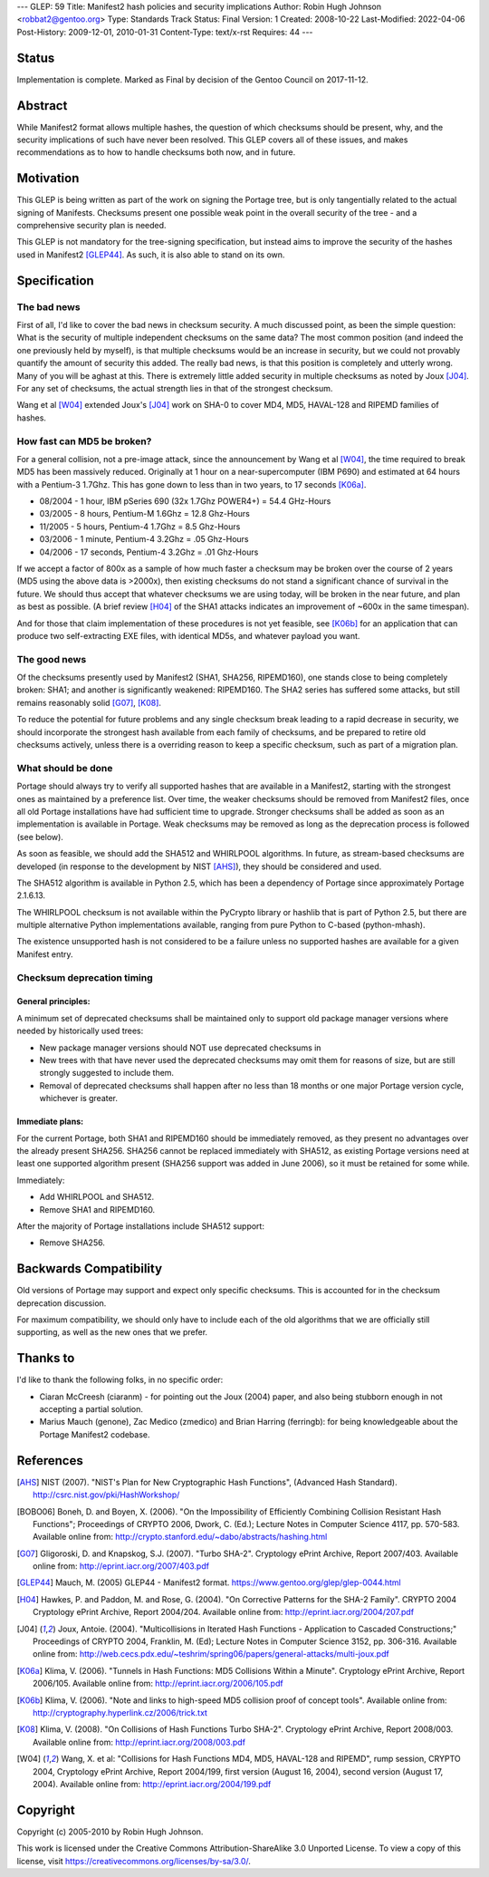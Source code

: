 ---
GLEP: 59
Title: Manifest2 hash policies and security implications
Author: Robin Hugh Johnson <robbat2@gentoo.org>
Type: Standards Track
Status: Final
Version: 1
Created: 2008-10-22
Last-Modified: 2022-04-06
Post-History: 2009-12-01, 2010-01-31
Content-Type: text/x-rst
Requires: 44
---

Status
======
Implementation is complete. Marked as Final by decision of the Gentoo
Council on 2017-11-12.

Abstract
========
While Manifest2 format allows multiple hashes, the question of which
checksums should be present, why, and the security implications of such
have never been resolved. This GLEP covers all of these issues, and
makes recommendations as to how to handle checksums both now, and in
future.

Motivation
==========
This GLEP is being written as part of the work on signing the Portage
tree, but is only tangentially related to the actual signing of
Manifests. Checksums present one possible weak point in the overall
security of the tree - and a comprehensive security plan is needed.

This GLEP is not mandatory for the tree-signing specification, but
instead aims to improve the security of the hashes used in Manifest2
[GLEP44]_. As such, it is also able to stand on its own.

Specification
=============
The bad news
------------
First of all, I'd like to cover the bad news in checksum security.
A much discussed point, as been the simple question: What is the
security of multiple independent checksums on the same data?
The most common position (and indeed the one previously held by myself),
is that multiple checksums would be an increase in security, but we
could not provably quantify the amount of security this added.
The really bad news, is that this position is completely and utterly
wrong. Many of you will be aghast at this. There is extremely little
added security in multiple checksums as noted by Joux [J04]_. For any set
of checksums, the actual strength lies in that of the strongest
checksum.

Wang et al [W04]_ extended Joux's [J04]_ work on SHA-0 to cover MD4, MD5,
HAVAL-128 and RIPEMD families of hashes.

How fast can MD5 be broken?
---------------------------
For a general collision, not a pre-image attack, since the announcement
by Wang et al [W04]_, the time required to break MD5 has been massively
reduced. Originally at 1 hour on a near-supercomputer (IBM P690) and
estimated at 64 hours with a Pentium-3 1.7Ghz. This has gone down to
less than in two years, to 17 seconds [K06a]_.

- 08/2004 - 1 hour, IBM pSeries 690 (32x 1.7Ghz POWER4+) = 54.4 GHz-Hours

- 03/2005 - 8 hours, Pentium-M 1.6Ghz = 12.8 Ghz-Hours

- 11/2005 - 5 hours, Pentium-4 1.7Ghz = 8.5 Ghz-Hours

- 03/2006 - 1 minute, Pentium-4 3.2Ghz = .05 Ghz-Hours

- 04/2006 - 17 seconds, Pentium-4 3.2Ghz = .01 Ghz-Hours

If we accept a factor of 800x as a sample of how much faster a checksum
may be broken over the course of 2 years (MD5 using the above data is
>2000x), then existing checksums do not stand a significant chance of
survival in the future. We should thus accept that whatever checksums we
are using today, will be broken in the near future, and plan as best as
possible. (A brief review [H04]_ of the SHA1 attacks indicates an
improvement of ~600x in the same timespan).

And for those that claim implementation of these procedures is not yet
feasible, see [K06b]_ for an application that can produce two
self-extracting EXE files, with identical MD5s, and whatever payload you
want.

The good news
-------------
Of the checksums presently used by Manifest2 (SHA1, SHA256, RIPEMD160),
one stands close to being completely broken: SHA1; and another is
significantly weakened: RIPEMD160. The SHA2 series has suffered some
attacks, but still remains reasonably solid [G07]_, [K08]_.

To reduce the potential for future problems and any single checksum
break leading to a rapid decrease in security, we should incorporate the
strongest hash available from each family of checksums, and be prepared
to retire old checksums actively, unless there is a overriding reason to
keep a specific checksum, such as part of a migration plan.

What should be done
-------------------
Portage should always try to verify all supported hashes that are
available in a Manifest2, starting with the strongest ones as maintained
by a preference list. Over time, the weaker checksums should be removed
from Manifest2 files, once all old Portage installations have had
sufficient time to upgrade. Stronger checksums shall be added as soon as
an implementation is available in Portage. Weak checksums may be removed
as long as the deprecation process is followed (see below).

As soon as feasible, we should add the SHA512 and WHIRLPOOL algorithms.
In future, as stream-based checksums are developed (in response to the
development by NIST [AHS]_), they should be considered and used.

The SHA512 algorithm is available in Python 2.5, which has been a
dependency of Portage since approximately Portage 2.1.6.13.

The WHIRLPOOL checksum is not available within the PyCrypto library or
hashlib that is part of Python 2.5, but there are multiple alternative
Python implementations available, ranging from pure Python to C-based
(python-mhash).

The existence unsupported hash is not considered to be a failure unless
no supported hashes are available for a given Manifest entry.

Checksum deprecation timing
---------------------------
General principles:
~~~~~~~~~~~~~~~~~~~
A minimum set of deprecated checksums shall be maintained only to
support old package manager versions where needed by historically used
trees:

- New package manager versions should NOT use deprecated checksums in

- New trees with that have never used the deprecated checksums may omit
  them for reasons of size, but are still strongly suggested to include
  them.

- Removal of deprecated checksums shall happen after no less than 18
  months or one major Portage version cycle, whichever is greater.

Immediate plans:
~~~~~~~~~~~~~~~~
For the current Portage, both SHA1 and RIPEMD160 should be immediately
removed, as they present no advantages over the already present SHA256.
SHA256 cannot be replaced immediately with SHA512, as existing Portage
versions need at least one supported algorithm present (SHA256 support
was added in June 2006), so it must be retained for some while.

Immediately:

- Add WHIRLPOOL and SHA512.

- Remove SHA1 and RIPEMD160.

After the majority of Portage installations include SHA512 support:

- Remove SHA256.

Backwards Compatibility
=======================
Old versions of Portage may support and expect only specific checksums.
This is accounted for in the checksum deprecation discussion.

For maximum compatibility, we should only have to include each of the
old algorithms that we are officially still supporting, as well as the
new ones that we prefer.

Thanks to
=========
I'd like to thank the following folks, in no specific order:

- Ciaran McCreesh (ciaranm) - for pointing out the Joux (2004) paper,
  and also being stubborn enough in not accepting a partial solution.
- Marius Mauch (genone), Zac Medico (zmedico) and Brian Harring
  (ferringb): for being knowledgeable about the Portage Manifest2
  codebase.

References
==========
.. [AHS] NIST (2007). "NIST's Plan for New Cryptographic Hash Functions",
   (Advanced Hash Standard). http://csrc.nist.gov/pki/HashWorkshop/

.. [BOBO06] Boneh, D. and Boyen, X. (2006). "On the Impossibility of
   Efficiently Combining Collision Resistant Hash Functions"; Proceedings
   of CRYPTO 2006, Dwork, C. (Ed.); Lecture Notes in Computer Science
   4117, pp. 570-583. Available online from:
   http://crypto.stanford.edu/~dabo/abstracts/hashing.html

.. [G07] Gligoroski, D. and Knapskog, S.J. (2007). "Turbo SHA-2".
   Cryptology ePrint Archive, Report 2007/403. Available online from:
   http://eprint.iacr.org/2007/403.pdf

.. [GLEP44] Mauch, M. (2005) GLEP44 - Manifest2 format.
   https://www.gentoo.org/glep/glep-0044.html

.. [H04] Hawkes, P. and Paddon, M. and Rose, G. (2004). "On Corrective
   Patterns for the SHA-2 Family". CRYPTO 2004 Cryptology ePrint Archive,
   Report 2004/204. Available online from:
   http://eprint.iacr.org/2004/207.pdf

.. [J04] Joux, Antoie. (2004).  "Multicollisions in Iterated Hash
   Functions - Application to Cascaded Constructions;" Proceedings of
   CRYPTO 2004, Franklin, M. (Ed); Lecture Notes in Computer Science
   3152, pp.  306-316. Available online from:
   http://web.cecs.pdx.edu/~teshrim/spring06/papers/general-attacks/multi-joux.pdf

.. [K06a] Klima, V. (2006). "Tunnels in Hash Functions: MD5 Collisions
   Within a Minute". Cryptology ePrint Archive, Report 2006/105.
   Available online from: http://eprint.iacr.org/2006/105.pdf

.. [K06b] Klima, V. (2006). "Note and links to high-speed MD5 collision
   proof of concept tools". Available online from:
   http://cryptography.hyperlink.cz/2006/trick.txt

.. [K08] Klima, V. (2008). "On Collisions of Hash Functions Turbo SHA-2".
   Cryptology ePrint Archive, Report 2008/003. Available online from:
   http://eprint.iacr.org/2008/003.pdf

.. [W04] Wang, X. et al: "Collisions for Hash Functions MD4, MD5,
   HAVAL-128 and RIPEMD", rump session, CRYPTO 2004, Cryptology ePrint
   Archive, Report 2004/199, first version (August 16, 2004), second
   version (August 17, 2004). Available online from:
   http://eprint.iacr.org/2004/199.pdf

Copyright
=========
Copyright (c) 2005-2010 by Robin Hugh Johnson.

This work is licensed under the Creative Commons Attribution-ShareAlike 3.0
Unported License.  To view a copy of this license, visit
https://creativecommons.org/licenses/by-sa/3.0/.

.. vim: tw=72 ts=2 expandtab:
